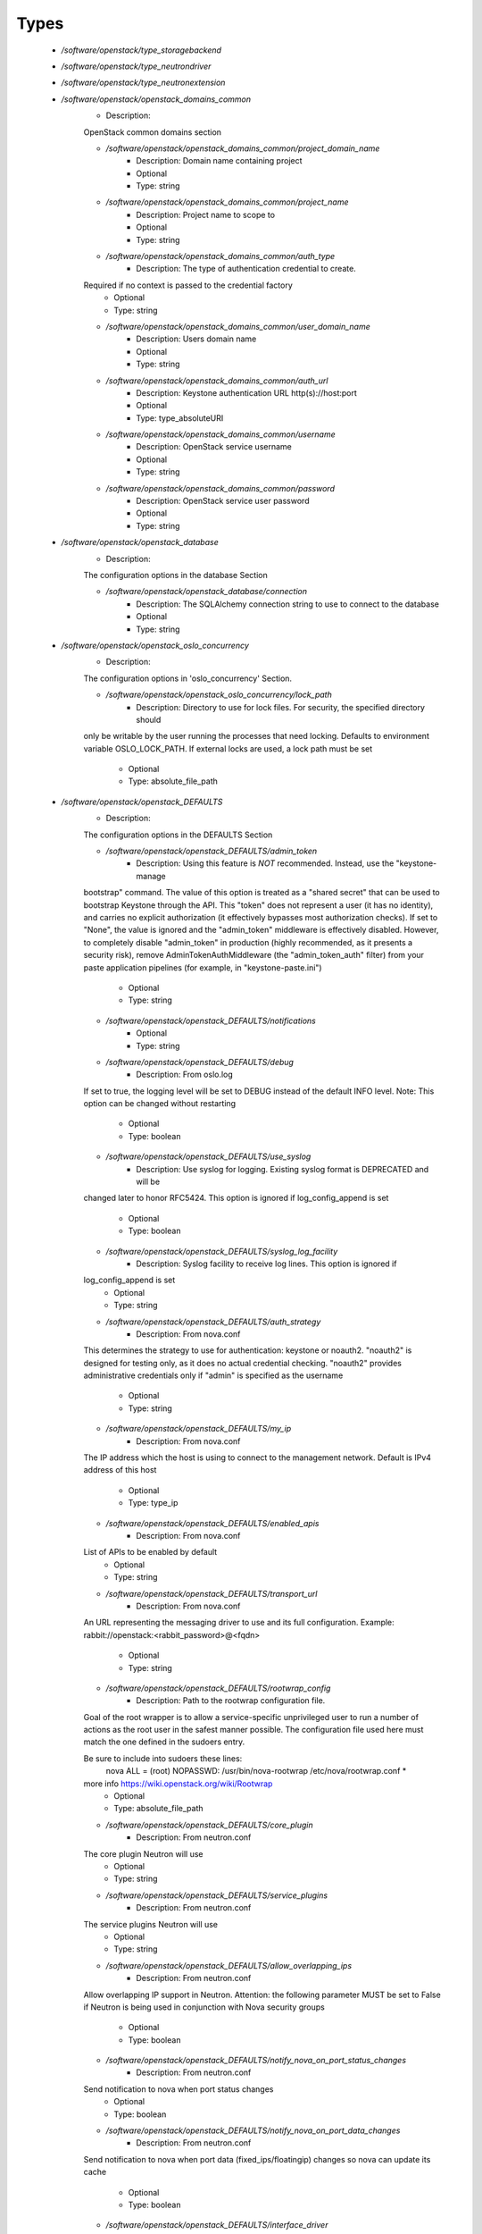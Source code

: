 
Types
-----

 - `/software/openstack/type_storagebackend`
 - `/software/openstack/type_neutrondriver`
 - `/software/openstack/type_neutronextension`
 - `/software/openstack/openstack_domains_common`
    - Description: 
    OpenStack common domains section

    - `/software/openstack/openstack_domains_common/project_domain_name`
        - Description: Domain name containing project
        - Optional
        - Type: string
    - `/software/openstack/openstack_domains_common/project_name`
        - Description: Project name to scope to
        - Optional
        - Type: string
    - `/software/openstack/openstack_domains_common/auth_type`
        - Description: The type of authentication credential to create.
    Required if no context is passed to the credential factory
        - Optional
        - Type: string
    - `/software/openstack/openstack_domains_common/user_domain_name`
        - Description: Users domain name
        - Optional
        - Type: string
    - `/software/openstack/openstack_domains_common/auth_url`
        - Description: Keystone authentication URL http(s)://host:port
        - Optional
        - Type: type_absoluteURI
    - `/software/openstack/openstack_domains_common/username`
        - Description: OpenStack service username
        - Optional
        - Type: string
    - `/software/openstack/openstack_domains_common/password`
        - Description: OpenStack service user password
        - Optional
        - Type: string
 - `/software/openstack/openstack_database`
    - Description: 
    The configuration options in the database Section

    - `/software/openstack/openstack_database/connection`
        - Description: The SQLAlchemy connection string to use to connect to the database
        - Optional
        - Type: string
 - `/software/openstack/openstack_oslo_concurrency`
    - Description: 
    The configuration options in 'oslo_concurrency' Section.

    - `/software/openstack/openstack_oslo_concurrency/lock_path`
        - Description: Directory to use for lock files.  For security, the specified directory should
    only be writable by the user running the processes that need locking. Defaults
    to environment variable OSLO_LOCK_PATH. If external locks are used, a lock
    path must be set
        - Optional
        - Type: absolute_file_path
 - `/software/openstack/openstack_DEFAULTS`
    - Description: 
    The configuration options in the DEFAULTS Section

    - `/software/openstack/openstack_DEFAULTS/admin_token`
        - Description: Using this feature is *NOT* recommended. Instead, use the "keystone-manage
    bootstrap" command. The value of this option is treated as a "shared secret"
    that can be used to bootstrap Keystone through the API. This "token" does not
    represent a user (it has no identity), and carries no explicit authorization
    (it effectively bypasses most authorization checks). If set to "None", the
    value is ignored and the "admin_token" middleware is effectively disabled.
    However, to completely disable "admin_token" in production (highly
    recommended, as it presents a security risk), remove
    AdminTokenAuthMiddleware (the "admin_token_auth" filter) from your paste
    application pipelines (for example, in "keystone-paste.ini")
        - Optional
        - Type: string
    - `/software/openstack/openstack_DEFAULTS/notifications`
        - Optional
        - Type: string
    - `/software/openstack/openstack_DEFAULTS/debug`
        - Description: From oslo.log
    If set to true, the logging level will be set to DEBUG instead of the default
    INFO level.
    Note: This option can be changed without restarting
        - Optional
        - Type: boolean
    - `/software/openstack/openstack_DEFAULTS/use_syslog`
        - Description: Use syslog for logging. Existing syslog format is DEPRECATED and will be
    changed later to honor RFC5424. This option is ignored if log_config_append
    is set
        - Optional
        - Type: boolean
    - `/software/openstack/openstack_DEFAULTS/syslog_log_facility`
        - Description: Syslog facility to receive log lines. This option is ignored if
    log_config_append is set
        - Optional
        - Type: string
    - `/software/openstack/openstack_DEFAULTS/auth_strategy`
        - Description: From nova.conf
    This determines the strategy to use for authentication: keystone or noauth2.
    "noauth2" is designed for testing only, as it does no actual credential
    checking. "noauth2" provides administrative credentials only if "admin" is
    specified as the username
        - Optional
        - Type: string
    - `/software/openstack/openstack_DEFAULTS/my_ip`
        - Description: From nova.conf
    The IP address which the host is using to connect to the management network.
    Default is IPv4 address of this host
        - Optional
        - Type: type_ip
    - `/software/openstack/openstack_DEFAULTS/enabled_apis`
        - Description: From nova.conf
    List of APIs to be enabled by default
        - Optional
        - Type: string
    - `/software/openstack/openstack_DEFAULTS/transport_url`
        - Description: From nova.conf
    An URL representing the messaging driver to use and its full configuration.
    Example: rabbit://openstack:<rabbit_password>@<fqdn>
    
        - Optional
        - Type: string
    - `/software/openstack/openstack_DEFAULTS/rootwrap_config`
        - Description: Path to the rootwrap configuration file.

    Goal of the root wrapper is to allow a service-specific unprivileged user to
    run a number of actions as the root user in the safest manner possible.
    The configuration file used here must match the one defined in the sudoers
    entry.

    Be sure to include into sudoers these lines:
        nova ALL = (root) NOPASSWD: /usr/bin/nova-rootwrap /etc/nova/rootwrap.conf *
    more info https://wiki.openstack.org/wiki/Rootwrap
        - Optional
        - Type: absolute_file_path
    - `/software/openstack/openstack_DEFAULTS/core_plugin`
        - Description: From neutron.conf
    The core plugin Neutron will use
        - Optional
        - Type: string
    - `/software/openstack/openstack_DEFAULTS/service_plugins`
        - Description: From neutron.conf
    The service plugins Neutron will use
        - Optional
        - Type: string
    - `/software/openstack/openstack_DEFAULTS/allow_overlapping_ips`
        - Description: From neutron.conf
    Allow overlapping IP support in Neutron. Attention: the following parameter
    MUST be set to False if Neutron is being used in conjunction with Nova
    security groups
        - Optional
        - Type: boolean
    - `/software/openstack/openstack_DEFAULTS/notify_nova_on_port_status_changes`
        - Description: From neutron.conf
    Send notification to nova when port status changes
        - Optional
        - Type: boolean
    - `/software/openstack/openstack_DEFAULTS/notify_nova_on_port_data_changes`
        - Description: From neutron.conf
    Send notification to nova when port data (fixed_ips/floatingip) changes so
    nova can update its cache
        - Optional
        - Type: boolean
    - `/software/openstack/openstack_DEFAULTS/interface_driver`
        - Description: From Neutron l3_agent.ini and dhcp_agent.ini
    The driver used to manage the virtual interface
        - Optional
        - Type: string
    - `/software/openstack/openstack_DEFAULTS/dhcp_driver`
        - Description: From Neutron dhcp_agent.ini
    The driver used to manage the DHCP server
        - Optional
        - Type: string
    - `/software/openstack/openstack_DEFAULTS/enable_isolated_metadata`
        - Description: From Neutron dhcp_agent.ini
    The DHCP server can assist with providing metadata support on isolated
    networks. Setting this value to True will cause the DHCP server to append
    specific host routes to the DHCP request. The metadata service will only be
    activated when the subnet does not contain any router port. The guest
    instance must be configured to request host routes via DHCP (Option 121).
    This option does not have any effect when force_metadata is set to True
        - Optional
        - Type: boolean
    - `/software/openstack/openstack_DEFAULTS/nova_metadata_ip`
        - Description: From Neutron metadata_agent.ini
    IP address or hostname used by Nova metadata server
        - Optional
        - Type: string
    - `/software/openstack/openstack_DEFAULTS/metadata_proxy_shared_secret`
        - Description: From Neutron metadata_agent.ini
    When proxying metadata requests, Neutron signs the Instance-ID header with a
    shared secret to prevent spoofing. You may select any string for a secret,
    but it must match here and in the configuration used by the Nova Metadata
    Server. NOTE: Nova uses the same config key, but in [neutron] section.
    
        - Optional
        - Type: string
    - `/software/openstack/openstack_DEFAULTS/firewall_driver`
        - Description: Driver for security groups
        - Optional
        - Type: string
    - `/software/openstack/openstack_DEFAULTS/use_neutron`
        - Description: Use neutron and disable the default firewall setup
        - Optional
        - Type: boolean
 - `/software/openstack/openstack_rabbitmq_config`
    - Description: 
    Type to enable RabbitMQ and the message system for OpenStack.

    - `/software/openstack/openstack_rabbitmq_config/user`
        - Description: RabbitMQ user to get access to the queue
        - Optional
        - Type: string
    - `/software/openstack/openstack_rabbitmq_config/password`
        - Optional
        - Type: string
    - `/software/openstack/openstack_rabbitmq_config/permissions`
        - Description: Set config/write/read permissions for RabbitMQ service.
    A regular expression matching resource names for
    which the user is granted configure permissions
        - Optional
        - Type: string
